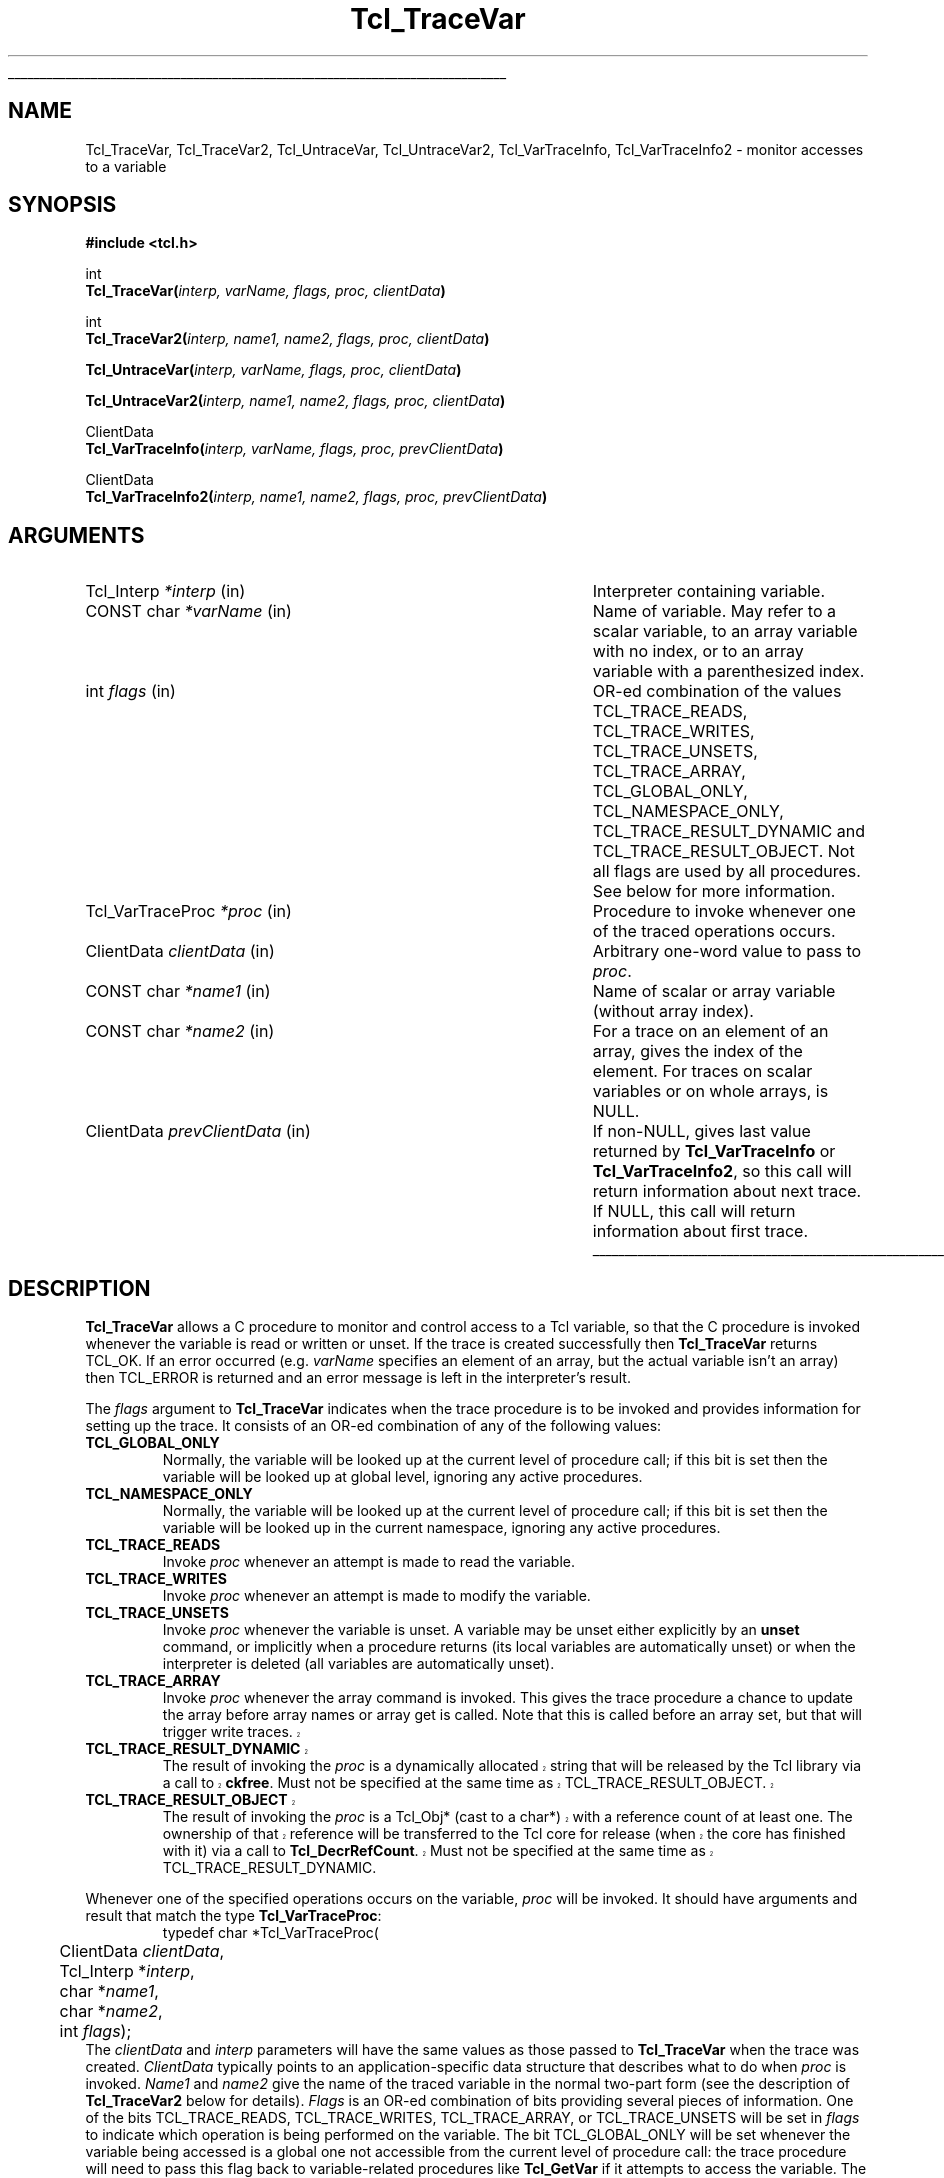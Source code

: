 '\"
'\" Copyright (c) 1989-1993 The Regents of the University of California.
'\" Copyright (c) 1994-1996 Sun Microsystems, Inc.
'\"
'\" See the file "license.terms" for information on usage and redistribution
'\" of this file, and for a DISCLAIMER OF ALL WARRANTIES.
'\" 
'\" RCS: @(#) $Id: TraceVar.3,v 1.8 2002/08/05 03:24:39 dgp Exp $
'\" 
'\" The definitions below are for supplemental macros used in Tcl/Tk
'\" manual entries.
'\"
'\" .AP type name in/out ?indent?
'\"	Start paragraph describing an argument to a library procedure.
'\"	type is type of argument (int, etc.), in/out is either "in", "out",
'\"	or "in/out" to describe whether procedure reads or modifies arg,
'\"	and indent is equivalent to second arg of .IP (shouldn't ever be
'\"	needed;  use .AS below instead)
'\"
'\" .AS ?type? ?name?
'\"	Give maximum sizes of arguments for setting tab stops.  Type and
'\"	name are examples of largest possible arguments that will be passed
'\"	to .AP later.  If args are omitted, default tab stops are used.
'\"
'\" .BS
'\"	Start box enclosure.  From here until next .BE, everything will be
'\"	enclosed in one large box.
'\"
'\" .BE
'\"	End of box enclosure.
'\"
'\" .CS
'\"	Begin code excerpt.
'\"
'\" .CE
'\"	End code excerpt.
'\"
'\" .VS ?version? ?br?
'\"	Begin vertical sidebar, for use in marking newly-changed parts
'\"	of man pages.  The first argument is ignored and used for recording
'\"	the version when the .VS was added, so that the sidebars can be
'\"	found and removed when they reach a certain age.  If another argument
'\"	is present, then a line break is forced before starting the sidebar.
'\"
'\" .VE
'\"	End of vertical sidebar.
'\"
'\" .DS
'\"	Begin an indented unfilled display.
'\"
'\" .DE
'\"	End of indented unfilled display.
'\"
'\" .SO
'\"	Start of list of standard options for a Tk widget.  The
'\"	options follow on successive lines, in four columns separated
'\"	by tabs.
'\"
'\" .SE
'\"	End of list of standard options for a Tk widget.
'\"
'\" .OP cmdName dbName dbClass
'\"	Start of description of a specific option.  cmdName gives the
'\"	option's name as specified in the class command, dbName gives
'\"	the option's name in the option database, and dbClass gives
'\"	the option's class in the option database.
'\"
'\" .UL arg1 arg2
'\"	Print arg1 underlined, then print arg2 normally.
'\"
'\" RCS: @(#) $Id: man.macros,v 1.4 2000/08/25 06:18:32 ericm Exp $
'\"
'\"	# Set up traps and other miscellaneous stuff for Tcl/Tk man pages.
.if t .wh -1.3i ^B
.nr ^l \n(.l
.ad b
'\"	# Start an argument description
.de AP
.ie !"\\$4"" .TP \\$4
.el \{\
.   ie !"\\$2"" .TP \\n()Cu
.   el          .TP 15
.\}
.ta \\n()Au \\n()Bu
.ie !"\\$3"" \{\
\&\\$1	\\fI\\$2\\fP	(\\$3)
.\".b
.\}
.el \{\
.br
.ie !"\\$2"" \{\
\&\\$1	\\fI\\$2\\fP
.\}
.el \{\
\&\\fI\\$1\\fP
.\}
.\}
..
'\"	# define tabbing values for .AP
.de AS
.nr )A 10n
.if !"\\$1"" .nr )A \\w'\\$1'u+3n
.nr )B \\n()Au+15n
.\"
.if !"\\$2"" .nr )B \\w'\\$2'u+\\n()Au+3n
.nr )C \\n()Bu+\\w'(in/out)'u+2n
..
.AS Tcl_Interp Tcl_CreateInterp in/out
'\"	# BS - start boxed text
'\"	# ^y = starting y location
'\"	# ^b = 1
.de BS
.br
.mk ^y
.nr ^b 1u
.if n .nf
.if n .ti 0
.if n \l'\\n(.lu\(ul'
.if n .fi
..
'\"	# BE - end boxed text (draw box now)
.de BE
.nf
.ti 0
.mk ^t
.ie n \l'\\n(^lu\(ul'
.el \{\
.\"	Draw four-sided box normally, but don't draw top of
.\"	box if the box started on an earlier page.
.ie !\\n(^b-1 \{\
\h'-1.5n'\L'|\\n(^yu-1v'\l'\\n(^lu+3n\(ul'\L'\\n(^tu+1v-\\n(^yu'\l'|0u-1.5n\(ul'
.\}
.el \}\
\h'-1.5n'\L'|\\n(^yu-1v'\h'\\n(^lu+3n'\L'\\n(^tu+1v-\\n(^yu'\l'|0u-1.5n\(ul'
.\}
.\}
.fi
.br
.nr ^b 0
..
'\"	# VS - start vertical sidebar
'\"	# ^Y = starting y location
'\"	# ^v = 1 (for troff;  for nroff this doesn't matter)
.de VS
.if !"\\$2"" .br
.mk ^Y
.ie n 'mc \s12\(br\s0
.el .nr ^v 1u
..
'\"	# VE - end of vertical sidebar
.de VE
.ie n 'mc
.el \{\
.ev 2
.nf
.ti 0
.mk ^t
\h'|\\n(^lu+3n'\L'|\\n(^Yu-1v\(bv'\v'\\n(^tu+1v-\\n(^Yu'\h'-|\\n(^lu+3n'
.sp -1
.fi
.ev
.\}
.nr ^v 0
..
'\"	# Special macro to handle page bottom:  finish off current
'\"	# box/sidebar if in box/sidebar mode, then invoked standard
'\"	# page bottom macro.
.de ^B
.ev 2
'ti 0
'nf
.mk ^t
.if \\n(^b \{\
.\"	Draw three-sided box if this is the box's first page,
.\"	draw two sides but no top otherwise.
.ie !\\n(^b-1 \h'-1.5n'\L'|\\n(^yu-1v'\l'\\n(^lu+3n\(ul'\L'\\n(^tu+1v-\\n(^yu'\h'|0u'\c
.el \h'-1.5n'\L'|\\n(^yu-1v'\h'\\n(^lu+3n'\L'\\n(^tu+1v-\\n(^yu'\h'|0u'\c
.\}
.if \\n(^v \{\
.nr ^x \\n(^tu+1v-\\n(^Yu
\kx\h'-\\nxu'\h'|\\n(^lu+3n'\ky\L'-\\n(^xu'\v'\\n(^xu'\h'|0u'\c
.\}
.bp
'fi
.ev
.if \\n(^b \{\
.mk ^y
.nr ^b 2
.\}
.if \\n(^v \{\
.mk ^Y
.\}
..
'\"	# DS - begin display
.de DS
.RS
.nf
.sp
..
'\"	# DE - end display
.de DE
.fi
.RE
.sp
..
'\"	# SO - start of list of standard options
.de SO
.SH "STANDARD OPTIONS"
.LP
.nf
.ta 5.5c 11c
.ft B
..
'\"	# SE - end of list of standard options
.de SE
.fi
.ft R
.LP
See the \\fBoptions\\fR manual entry for details on the standard options.
..
'\"	# OP - start of full description for a single option
.de OP
.LP
.nf
.ta 4c
Command-Line Name:	\\fB\\$1\\fR
Database Name:	\\fB\\$2\\fR
Database Class:	\\fB\\$3\\fR
.fi
.IP
..
'\"	# CS - begin code excerpt
.de CS
.RS
.nf
.ta .25i .5i .75i 1i
..
'\"	# CE - end code excerpt
.de CE
.fi
.RE
..
.de UL
\\$1\l'|0\(ul'\\$2
..
.TH Tcl_TraceVar 3 7.4 Tcl "Tcl Library Procedures"
.BS
.SH NAME
Tcl_TraceVar, Tcl_TraceVar2, Tcl_UntraceVar, Tcl_UntraceVar2, Tcl_VarTraceInfo, Tcl_VarTraceInfo2 \- monitor accesses to a variable
.SH SYNOPSIS
.nf
\fB#include <tcl.h>\fR
.sp
int
\fBTcl_TraceVar(\fIinterp, varName, flags, proc, clientData\fB)\fR
.sp
int
\fBTcl_TraceVar2(\fIinterp, name1, name2, flags, proc, clientData\fB)\fR
.sp
\fBTcl_UntraceVar(\fIinterp, varName, flags, proc, clientData\fB)\fR
.sp
\fBTcl_UntraceVar2(\fIinterp, name1, name2, flags, proc, clientData\fB)\fR
.sp
ClientData
\fBTcl_VarTraceInfo(\fIinterp, varName, flags, proc, prevClientData\fB)\fR
.sp
ClientData
\fBTcl_VarTraceInfo2(\fIinterp, name1, name2, flags, proc, prevClientData\fB)\fR
.SH ARGUMENTS
.AS Tcl_VarTraceProc prevClientData
.AP Tcl_Interp *interp in
Interpreter containing variable.
.AP "CONST char" *varName in
Name of variable.  May refer to a scalar variable, to
an array variable with no index, or to an array variable
with a parenthesized index.
.AP int flags in
OR-ed combination of the values TCL_TRACE_READS, TCL_TRACE_WRITES, 
TCL_TRACE_UNSETS, TCL_TRACE_ARRAY, TCL_GLOBAL_ONLY, TCL_NAMESPACE_ONLY,
TCL_TRACE_RESULT_DYNAMIC and TCL_TRACE_RESULT_OBJECT.  
Not all flags are used by all
procedures.  See below for more information.
.AP Tcl_VarTraceProc *proc in
Procedure to invoke whenever one of the traced operations occurs.
.AP ClientData clientData in
Arbitrary one-word value to pass to \fIproc\fR.
.AP "CONST char" *name1 in
Name of scalar or array variable (without array index).
.AP "CONST char" *name2 in
For a trace on an element of an array, gives the index of the
element.  For traces on scalar variables or on whole arrays,
is NULL.
.AP ClientData prevClientData in
If non-NULL, gives last value returned by \fBTcl_VarTraceInfo\fR or
\fBTcl_VarTraceInfo2\fR, so this call will return information about
next trace.  If NULL, this call will return information about first
trace.
.BE

.SH DESCRIPTION
.PP
\fBTcl_TraceVar\fR allows a C procedure to monitor and control
access to a Tcl variable, so that the C procedure is invoked
whenever the variable is read or written or unset.
If the trace is created successfully then \fBTcl_TraceVar\fR returns
TCL_OK.  If an error occurred (e.g. \fIvarName\fR specifies an element
of an array, but the actual variable isn't an array) then TCL_ERROR
is returned and an error message is left in the interpreter's result.
.PP
The \fIflags\fR argument to \fBTcl_TraceVar\fR indicates when the
trace procedure is to be invoked and provides information
for setting up the trace.  It consists of an OR-ed combination
of any of the following values:
.TP
\fBTCL_GLOBAL_ONLY\fR
Normally, the variable will be looked up at the current level of
procedure call;  if this bit is set then the variable will be looked
up at global level, ignoring any active procedures.
.TP
\fBTCL_NAMESPACE_ONLY\fR
Normally, the variable will be looked up at the current level of
procedure call;  if this bit is set then the variable will be looked
up in the current namespace, ignoring any active procedures.
.TP
\fBTCL_TRACE_READS\fR
Invoke \fIproc\fR whenever an attempt is made to read the variable.
.TP
\fBTCL_TRACE_WRITES\fR
Invoke \fIproc\fR whenever an attempt is made to modify the variable.
.TP
\fBTCL_TRACE_UNSETS\fR
Invoke \fIproc\fR whenever the variable is unset.
A variable may be unset either explicitly by an \fBunset\fR command,
or implicitly when a procedure returns (its local variables are
automatically unset) or when the interpreter is deleted (all
variables are automatically unset).
.TP
\fBTCL_TRACE_ARRAY\fR
Invoke \fIproc\fR whenever the array command is invoked.
This gives the trace procedure a chance to update the array before
array names or array get is called.  Note that this is called
before an array set, but that will trigger write traces.
.VS 8.4
.TP
\fBTCL_TRACE_RESULT_DYNAMIC\fR
The result of invoking the \fIproc\fR is a dynamically allocated
string that will be released by the Tcl library via a call to
\fBckfree\fR.  Must not be specified at the same time as
TCL_TRACE_RESULT_OBJECT.
.TP
\fBTCL_TRACE_RESULT_OBJECT\fR
The result of invoking the \fIproc\fR is a Tcl_Obj* (cast to a char*)
with a reference count of at least one.  The ownership of that
reference will be transferred to the Tcl core for release (when the
core has finished with it) via a call to \fBTcl_DecrRefCount\fR.  Must
not be specified at the same time as TCL_TRACE_RESULT_DYNAMIC.
.VE 8.4
.PP
Whenever one of the specified operations occurs on the variable,
\fIproc\fR will be invoked.
It should have arguments and result that match the type
\fBTcl_VarTraceProc\fR:
.CS
typedef char *Tcl_VarTraceProc(
	ClientData \fIclientData\fR,
	Tcl_Interp *\fIinterp\fR,
	char *\fIname1\fR,
	char *\fIname2\fR,
	int \fIflags\fR);
.CE
The \fIclientData\fR and \fIinterp\fR parameters will
have the same values as those passed to \fBTcl_TraceVar\fR when the
trace was created.
\fIClientData\fR typically points to an application-specific
data structure that describes what to do when \fIproc\fR
is invoked.
\fIName1\fR and \fIname2\fR give the name of the traced variable
in the normal two-part form (see the description of \fBTcl_TraceVar2\fR
below for details).
\fIFlags\fR is an OR-ed combination of bits providing several
pieces of information.
One of the bits TCL_TRACE_READS, TCL_TRACE_WRITES, TCL_TRACE_ARRAY,
or TCL_TRACE_UNSETS
will be set in \fIflags\fR to indicate which operation is being performed
on the variable.
The bit TCL_GLOBAL_ONLY will be set whenever the variable being
accessed is a global one not accessible from the current level of
procedure call:  the trace procedure will need to pass this flag
back to variable-related procedures like \fBTcl_GetVar\fR if it
attempts to access the variable.
The bit TCL_NAMESPACE_ONLY will be set whenever the variable being
accessed is a namespace one not accessible from the current level of
procedure call:  the trace procedure will need to pass this flag
back to variable-related procedures like \fBTcl_GetVar\fR if it
attempts to access the variable.
The bit TCL_TRACE_DESTROYED will be set in \fIflags\fR if the trace is
about to be destroyed;  this information may be useful to \fIproc\fR
so that it can clean up its own internal data structures (see
the section TCL_TRACE_DESTROYED below for more details).
Lastly, the bit TCL_INTERP_DESTROYED will be set if the entire
interpreter is being destroyed.
When this bit is set, \fIproc\fR must be especially careful in
the things it does (see the section TCL_INTERP_DESTROYED below).
The trace procedure's return value should normally be NULL;  see
ERROR RETURNS below for information on other possibilities.
.PP
\fBTcl_UntraceVar\fR may be used to remove a trace.
If the variable specified by \fIinterp\fR, \fIvarName\fR, and \fIflags\fR
has a trace set with \fIflags\fR, \fIproc\fR, and
\fIclientData\fR, then the corresponding trace is removed.
If no such trace exists, then the call to \fBTcl_UntraceVar\fR
has no effect.
The same bits are valid for \fIflags\fR as for calls to \fBTcl_TraceVar\fR.
.PP
\fBTcl_VarTraceInfo\fR may be used to retrieve information about
traces set on a given variable.
The return value from \fBTcl_VarTraceInfo\fR is the \fIclientData\fR
associated with a particular trace.
The trace must be on the variable specified by the \fIinterp\fR,
\fIvarName\fR, and \fIflags\fR arguments (only the TCL_GLOBAL_ONLY and
TCL_NAMESPACE_ONLY bits from \fIflags\fR is used;  other bits are
ignored) and its trace procedure must the same as the \fIproc\fR
argument.
If the \fIprevClientData\fR argument is NULL then the return
value corresponds to the first (most recently created) matching
trace, or NULL if there are no matching traces.
If the \fIprevClientData\fR argument isn't NULL, then it should
be the return value from a previous call to \fBTcl_VarTraceInfo\fR.
In this case, the new return value will correspond to the next
matching trace after the one whose \fIclientData\fR matches
\fIprevClientData\fR, or NULL if no trace matches \fIprevClientData\fR
or if there are no more matching traces after it.
This mechanism makes it possible to step through all of the
traces for a given variable that have the same \fIproc\fR.

.SH "TWO-PART NAMES"
.PP
The procedures \fBTcl_TraceVar2\fR, \fBTcl_UntraceVar2\fR, and
\fBTcl_VarTraceInfo2\fR are identical to \fBTcl_TraceVar\fR,
\fBTcl_UntraceVar\fR, and \fBTcl_VarTraceInfo\fR, respectively,
except that the name of the variable consists of two parts.
\fIName1\fR gives the name of a scalar variable or array,
and \fIname2\fR gives the name of an element within an array.
.VS 8.1
When \fIname2\fR is NULL, 
\fIname1\fR may contain both an array and an element name:
if the name contains an open parenthesis and ends with a
close parenthesis, then the value between the parentheses is
treated as an element name (which can have any string value) and
the characters before the first open
parenthesis are treated as the name of an array variable.
If \fIname2\fR is NULL and \fIname1\fR does not refer
to an array element 
.VE
it means that either the variable is
a scalar or the trace is to be set on the entire array rather
than an individual element (see WHOLE-ARRAY TRACES below for
more information). 


.SH "ACCESSING VARIABLES DURING TRACES"
.PP
During read, write, and array traces, the
trace procedure can read, write, or unset the traced
variable using \fBTcl_GetVar2\fR, \fBTcl_SetVar2\fR, and
other procedures.
While \fIproc\fR is executing, traces are temporarily disabled
for the variable, so that calls to \fBTcl_GetVar2\fR and
\fBTcl_SetVar2\fR will not cause \fIproc\fR or other trace procedures
to be invoked again.
Disabling only occurs for the variable whose trace procedure
is active;  accesses to other variables will still be traced.
However, if a variable is unset during a read or write trace then unset
traces will be invoked.
.PP
During unset traces the variable has already been completely
expunged.
It is possible for the trace procedure to read or write the
variable, but this will be a new version of the variable.
Traces are not disabled during unset traces as they are for
read and write traces, but existing traces have been removed
from the variable before any trace procedures are invoked.
If new traces are set by unset trace procedures, these traces
will be invoked on accesses to the variable by the trace
procedures.

.SH "CALLBACK TIMING"
.PP
When read tracing has been specified for a variable, the trace
procedure will be invoked whenever the variable's value is
read.  This includes \fBset\fR Tcl commands, \fB$\fR-notation
in Tcl commands, and invocations of the \fBTcl_GetVar\fR
and \fBTcl_GetVar2\fR procedures.
\fIProc\fR is invoked just before the variable's value is
returned.
It may modify the value of the variable to affect what
is returned by the traced access.
If it unsets the variable then the access will return an error
just as if the variable never existed.
.PP
When write tracing has been specified for a variable, the
trace procedure will be invoked whenever the variable's value
is modified.  This includes \fBset\fR commands,
commands that modify variables as side effects (such as
\fBcatch\fR and \fBscan\fR), and calls to the \fBTcl_SetVar\fR
and \fBTcl_SetVar2\fR procedures).
\fIProc\fR will be invoked after the variable's value has been
modified, but before the new value of the variable has been
returned.
It may modify the value of the variable to override the change
and to determine the value actually returned by the traced
access.
If it deletes the variable then the traced access will return
an empty string.
.PP
When array tracing has been specified, the trace procedure
will be invoked at the beginning of the array command implementation,
before any of the operations like get, set, or names have been invoked.
The trace procedure can modify the array elements with \fBTcl_SetVar\fR
and \fBTcl_SetVar2\fR.
.PP
When unset tracing has been specified, the trace procedure
will be invoked whenever the variable is destroyed.
The traces will be called after the variable has been
completely unset.

.SH "WHOLE-ARRAY TRACES"
.PP
If a call to \fBTcl_TraceVar\fR or \fBTcl_TraceVar2\fR specifies
the name of an array variable without an index into the array,
then the trace will be set on the array as a whole.
This means that \fIproc\fR will be invoked whenever any
element of the array is accessed in the ways specified by
\fIflags\fR.
When an array is unset, a whole-array trace will be invoked
just once, with \fIname1\fR equal to the name of the array
and \fIname2\fR NULL;  it will not be invoked once for each
element.

.SH "MULTIPLE TRACES"
.PP
It is possible for multiple traces to exist on the same variable.
When this happens, all of the trace procedures will be invoked on each
access, in order from most-recently-created to least-recently-created.
When there exist whole-array traces for an array as well as
traces on individual elements, the whole-array traces are invoked
before the individual-element traces.
If a read or write trace unsets the variable then all of the unset
traces will be invoked but the remainder of the read and write traces
will be skipped.

.SH "ERROR RETURNS"
.PP
Under normal conditions trace procedures should return NULL, indicating
successful completion.
If \fIproc\fR returns a non-NULL value it signifies that an
error occurred.
The return value must be a pointer to a static character string
containing an error message,
.VS 8.4
unless (\fIexactly\fR one of) the TCL_TRACE_RESULT_DYNAMIC and
TCL_TRACE_RESULT_OBJECT flags is set, which specify that the result is
either a dynamic string (to be released with \fBckfree\fR) or a
Tcl_Obj* (cast to char* and to be released with
\fBTcl_DecrRefCount\fR) containing the error message.
.VE 8.4
If a trace procedure returns an error, no further traces are
invoked for the access and the traced access aborts with the
given message.
Trace procedures can use this facility to make variables
read-only, for example (but note that the value of the variable
will already have been modified before the trace procedure is
called, so the trace procedure will have to restore the correct
value).
.PP
The return value from \fIproc\fR is only used during read and
write tracing.
During unset traces, the return value is ignored and all relevant
trace procedures will always be invoked.

.SH "RESTRICTIONS"
.PP
A trace procedure can be called at any time, even when there
is a partially-formed result in the interpreter's result area.  If
the trace procedure does anything that could damage this result (such
as calling \fBTcl_Eval\fR) then it must save the original values of
the interpreter's \fBresult\fR and \fBfreeProc\fR fields and restore
them before it returns.

.SH "UNDEFINED VARIABLES"
.PP
It is legal to set a trace on an undefined variable.
The variable will still appear to be undefined until the
first time its value is set.
If an undefined variable is traced and then unset, the unset will fail
with an error (``no such variable''), but the trace
procedure will still be invoked.

.SH "TCL_TRACE_DESTROYED FLAG"
.PP
In an unset callback to \fIproc\fR, the TCL_TRACE_DESTROYED bit
is set in \fIflags\fR if the trace is being removed as part
of the deletion.
Traces on a variable are always removed whenever the variable
is deleted;  the only time TCL_TRACE_DESTROYED isn't set is for
a whole-array trace invoked when only a single element of an
array is unset.

.SH "TCL_INTERP_DESTROYED"
.PP
When an interpreter is destroyed, unset traces are called for
all of its variables.
The TCL_INTERP_DESTROYED bit will be set in the \fIflags\fR
argument passed to the trace procedures.
Trace procedures must be extremely careful in what they do if
the TCL_INTERP_DESTROYED bit is set.
It is not safe for the procedures to invoke any Tcl procedures
on the interpreter, since its state is partially deleted.
All that trace procedures should do under these circumstances is
to clean up and free their own internal data structures.

.SH BUGS
.PP
Tcl doesn't do any error checking to prevent trace procedures
from misusing the interpreter during traces with TCL_INTERP_DESTROYED
set.
.PP
Array traces are not yet integrated with the Tcl "info exists" command,
nor is there Tcl-level access to array traces.

.SH KEYWORDS
clientData, trace, variable
